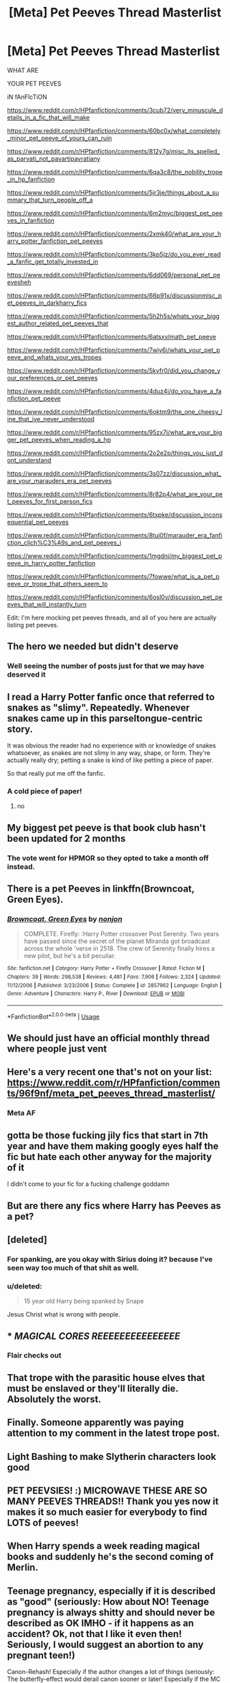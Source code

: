 #+TITLE: [Meta] Pet Peeves Thread Masterlist

* [Meta] Pet Peeves Thread Masterlist
:PROPERTIES:
:Author: Microuwave
:Score: 80
:DateUnix: 1533978159.0
:DateShort: 2018-Aug-11
:FlairText: Meta
:END:
WHAT ARE

YOUR PET PEEVES

iN fAnFIcTiON

[[https://www.reddit.com/r/HPfanfiction/comments/3cub72/very_minuscule_details_in_a_fic_that_will_make]]

[[https://www.reddit.com/r/HPfanfiction/comments/60bc0x/what_completely_minor_pet_peeve_of_yours_can_ruin]]

[[https://www.reddit.com/r/HPfanfiction/comments/812y7g/misc_its_spelled_as_parvati_not_pavartipavratiany]]

[[https://www.reddit.com/r/HPfanfiction/comments/6qa3c8/the_nobility_trope_in_hp_fanfiction]]

[[https://www.reddit.com/r/HPfanfiction/comments/5jr3je/things_about_a_summary_that_turn_people_off_a]]

[[https://www.reddit.com/r/HPfanfiction/comments/6m2myc/biggest_pet_peeves_in_fanfiction]]

[[https://www.reddit.com/r/HPfanfiction/comments/2xmk40/what_are_your_harry_potter_fanfiction_pet_peeves]]

[[https://www.reddit.com/r/HPfanfiction/comments/3kp5jz/do_you_ever_read_a_fanfic_get_totally_invested_in]]

[[https://www.reddit.com/r/HPfanfiction/comments/6dd069/personal_pet_peevesheh]]

[[https://www.reddit.com/r/HPfanfiction/comments/66p91x/discussionmisc_pet_peeves_in_darkharry_fics]]

[[https://www.reddit.com/r/HPfanfiction/comments/5h2h5s/whats_your_biggest_author_related_pet_peeves_that]]

[[https://www.reddit.com/r/HPfanfiction/comments/6atsxv/math_pet_peeve]]

[[https://www.reddit.com/r/HPfanfiction/comments/7wiy6i/whats_your_pet_peeve_and_whats_your_yes_tropes]]

[[https://www.reddit.com/r/HPfanfiction/comments/5kyfr0/did_you_change_your_preferences_or_pet_peeves]]

[[https://www.reddit.com/r/HPfanfiction/comments/4duz4i/do_you_have_a_fanfiction_pet_peeve]]

[[https://www.reddit.com/r/HPfanfiction/comments/6oktm9/the_one_cheesy_line_that_ive_never_understood]]

[[https://www.reddit.com/r/HPfanfiction/comments/95zx7i/what_are_your_bigger_pet_peeves_when_reading_a_hp]]

[[https://www.reddit.com/r/HPfanfiction/comments/2o2e2p/things_you_just_dont_understand]]

[[https://www.reddit.com/r/HPfanfiction/comments/3s07zz/discussion_what_are_your_marauders_era_pet_peeves]]

[[https://www.reddit.com/r/HPfanfiction/comments/8r82p4/what_are_your_pet_peeves_for_first_person_fics]]

[[https://www.reddit.com/r/HPfanfiction/comments/6txpke/discussion_inconsequential_pet_peeves]]

[[https://www.reddit.com/r/HPfanfiction/comments/8tui0f/marauder_era_fanfiction_clich%C3%A9s_and_pet_peeves_i]]

[[https://www.reddit.com/r/HPfanfiction/comments/1mgdnj/my_biggest_pet_peeve_in_harry_potter_fanfiction]]

[[https://www.reddit.com/r/HPfanfiction/comments/7fowwe/what_is_a_pet_peeve_or_trope_that_others_seem_to]]

[[https://www.reddit.com/r/HPfanfiction/comments/6osl0v/discussion_pet_peeves_that_will_instantly_turn]]

Edit: I'm here mocking pet peeves threads, and all of you here are actually listing pet peeves.


** The hero we needed but didn't deserve
:PROPERTIES:
:Author: Lakas1236547
:Score: 47
:DateUnix: 1533981110.0
:DateShort: 2018-Aug-11
:END:

*** Well seeing the number of posts just for that we may have deserved it
:PROPERTIES:
:Author: MoleOfWar
:Score: 20
:DateUnix: 1533984880.0
:DateShort: 2018-Aug-11
:END:


** I read a Harry Potter fanfic once that referred to snakes as "slimy". Repeatedly. Whenever snakes came up in this parseltongue-centric story.

It was obvious the reader had no experience with or knowledge of snakes whatsoever, as snakes are not slimy in any way, shape, or form. They're actually really dry; petting a snake is kind of like petting a piece of paper.

So that really put me off the fanfic.
:PROPERTIES:
:Score: 33
:DateUnix: 1533990755.0
:DateShort: 2018-Aug-11
:END:

*** A cold piece of paper!
:PROPERTIES:
:Author: jenorama_CA
:Score: 9
:DateUnix: 1534000364.0
:DateShort: 2018-Aug-11
:END:

**** no
:PROPERTIES:
:Score: 4
:DateUnix: 1534000746.0
:DateShort: 2018-Aug-11
:END:


** My biggest pet peeve is that book club hasn't been updated for 2 months
:PROPERTIES:
:Author: Turmoils
:Score: 28
:DateUnix: 1533992550.0
:DateShort: 2018-Aug-11
:END:

*** The vote went for HPMOR so they opted to take a month off instead.
:PROPERTIES:
:Author: Socio_Pathic
:Score: 13
:DateUnix: 1534017732.0
:DateShort: 2018-Aug-12
:END:


** There is a pet Peeves in linkffn(Browncoat, Green Eyes).
:PROPERTIES:
:Author: Ch1pp
:Score: 24
:DateUnix: 1533997588.0
:DateShort: 2018-Aug-11
:END:

*** [[https://www.fanfiction.net/s/2857962/1/][*/Browncoat, Green Eyes/*]] by [[https://www.fanfiction.net/u/649528/nonjon][/nonjon/]]

#+begin_quote
  COMPLETE. Firefly: :Harry Potter crossover Post Serenity. Two years have passed since the secret of the planet Miranda got broadcast across the whole 'verse in 2518. The crew of Serenity finally hires a new pilot, but he's a bit peculiar.
#+end_quote

^{/Site/:} ^{fanfiction.net} ^{*|*} ^{/Category/:} ^{Harry} ^{Potter} ^{+} ^{Firefly} ^{Crossover} ^{*|*} ^{/Rated/:} ^{Fiction} ^{M} ^{*|*} ^{/Chapters/:} ^{39} ^{*|*} ^{/Words/:} ^{298,538} ^{*|*} ^{/Reviews/:} ^{4,481} ^{*|*} ^{/Favs/:} ^{7,906} ^{*|*} ^{/Follows/:} ^{2,324} ^{*|*} ^{/Updated/:} ^{11/12/2006} ^{*|*} ^{/Published/:} ^{3/23/2006} ^{*|*} ^{/Status/:} ^{Complete} ^{*|*} ^{/id/:} ^{2857962} ^{*|*} ^{/Language/:} ^{English} ^{*|*} ^{/Genre/:} ^{Adventure} ^{*|*} ^{/Characters/:} ^{Harry} ^{P.,} ^{River} ^{*|*} ^{/Download/:} ^{[[http://www.ff2ebook.com/old/ffn-bot/index.php?id=2857962&source=ff&filetype=epub][EPUB]]} ^{or} ^{[[http://www.ff2ebook.com/old/ffn-bot/index.php?id=2857962&source=ff&filetype=mobi][MOBI]]}

--------------

*FanfictionBot*^{2.0.0-beta} | [[https://github.com/tusing/reddit-ffn-bot/wiki/Usage][Usage]]
:PROPERTIES:
:Author: FanfictionBot
:Score: 2
:DateUnix: 1533997612.0
:DateShort: 2018-Aug-11
:END:


** We should just have an official monthly thread where people just vent
:PROPERTIES:
:Author: _awesaum_
:Score: 21
:DateUnix: 1533991244.0
:DateShort: 2018-Aug-11
:END:


** Here's a very recent one that's not on your list: [[https://www.reddit.com/r/HPfanfiction/comments/96f9nf/meta_pet_peeves_thread_masterlist/]]
:PROPERTIES:
:Author: Taure
:Score: 13
:DateUnix: 1534028995.0
:DateShort: 2018-Aug-12
:END:

*** Meta AF
:PROPERTIES:
:Author: bgottfried91
:Score: 5
:DateUnix: 1534043853.0
:DateShort: 2018-Aug-12
:END:


** gotta be those fucking jily fics that start in 7th year and have them making googly eyes half the fic but hate each other anyway for the majority of it

I didn't come to your fic for a fucking challenge goddamn
:PROPERTIES:
:Author: Gigadweeb
:Score: 12
:DateUnix: 1533997020.0
:DateShort: 2018-Aug-11
:END:


** But are there any fics where Harry has Peeves as a pet?
:PROPERTIES:
:Author: LittenInAScarf
:Score: 12
:DateUnix: 1534005952.0
:DateShort: 2018-Aug-11
:END:


** [deleted]
:PROPERTIES:
:Score: 12
:DateUnix: 1534010413.0
:DateShort: 2018-Aug-11
:END:

*** For spanking, are you okay with Sirius doing it? because I've seen way too much of that shit as well.
:PROPERTIES:
:Author: cavelioness
:Score: 2
:DateUnix: 1534054569.0
:DateShort: 2018-Aug-12
:END:


*** u/deleted:
#+begin_quote
  15 year old Harry being spanked by Snape
#+end_quote

Jesus Christ what is wrong with people.
:PROPERTIES:
:Score: 1
:DateUnix: 1545767120.0
:DateShort: 2018-Dec-25
:END:


** * */MAGICAL CORES REEEEEEEEEEEEEEE/*
  :PROPERTIES:
  :CUSTOM_ID: magical-cores-reeeeeeeeeeeeeee
  :END:
:PROPERTIES:
:Author: UndeadBBQ
:Score: 17
:DateUnix: 1533992528.0
:DateShort: 2018-Aug-11
:END:

*** Flair checks out
:PROPERTIES:
:Author: glencoe2000
:Score: 3
:DateUnix: 1534040128.0
:DateShort: 2018-Aug-12
:END:


** That trope with the parasitic house elves that must be enslaved or they'll literally die. Absolutely the worst.
:PROPERTIES:
:Author: CapriciousSeasponge
:Score: 7
:DateUnix: 1534014531.0
:DateShort: 2018-Aug-11
:END:


** Finally. Someone apparently was paying attention to my comment in the latest trope post.
:PROPERTIES:
:Author: XeshTrill
:Score: 15
:DateUnix: 1533982718.0
:DateShort: 2018-Aug-11
:END:


** Light Bashing to make Slytherin characters look good
:PROPERTIES:
:Author: samsbk
:Score: 3
:DateUnix: 1534009260.0
:DateShort: 2018-Aug-11
:END:


** PET PEEVSIES! :) MICROWAVE THESE ARE SO MANY PEEVES THREADS!! Thank you yes now it makes it so much easier for everybody to find LOTS of peeves!
:PROPERTIES:
:Score: 4
:DateUnix: 1534012251.0
:DateShort: 2018-Aug-11
:END:


** When Harry spends a week reading magical books and suddenly he's the second coming of Merlin.
:PROPERTIES:
:Author: Anmothra
:Score: 4
:DateUnix: 1534025099.0
:DateShort: 2018-Aug-12
:END:


** Teenage pregnancy, especially if it is described as "good" (seriously: How about NO! Teenage pregnancy is always shitty and should never be described as OK IMHO - if it happens as an accident? Ok, not that I like it even then! Seriously, I would suggest an abortion to any pregnant teen!)

Canon-Rehash! Especially if the author changes a lot of things (seriously: The butterfly-effect would derail canon sooner or later! Especially if the MC is changed! A more intelligent Harry might not go after the stone or if he did: He might just attack Quirrel from under the cloak or receive the stone and then leave under the cloak, thus avoiding the fight entirely!)! I have read canon, I don't want to read it again! Sorry!

Non-magic AU! Seriously: Why would I be interested in a story that ruins the entire premises by removing the only element that made me read it in the first place (if it's just a coming of age story about a stupid teenager (seriously, canon Harry is a dumb, lazy idiot! I hate Snape, but here I agree with him!)? Boring! Not interested!)! That's like Star Trek without future technology, space ships and techno-babble, stargate without the gate etc. etc.

Magic cores (seriously: I know that some people want to expand on the magic system, but nothing ever suggested there was such a thing and it's just not a plot-device that I like!)

Building mental defenses like a castle (seriously, it's the mind! Visualization is great for transfiguration, but for freaking mental defenses? Come on :( ) or the mind being a library or something!

Harry the poofter (otherwise known as slash! Seriously, no! There was nothing to suggest that Harry was gay in canon and even if you make that adjustment: HPDM? HP/SS? HP/TMR? HP/LM? HP/SB? damned, NO! Call the freaking Obliviators, please! I want those images removed! If Harry were gay then he'd be with a character he at least agrees with! Seriously, nice people aren't with close minded, arrogant, snobbish racists like Draco or murderers like Snape, Lucius and Voldemort!)
:PROPERTIES:
:Author: Laxian
:Score: 1
:DateUnix: 1534020884.0
:DateShort: 2018-Aug-12
:END:


** The inadvertent use of American words for a British setting

Fall=autumn

Candy=sweets

Grading, grades = marking, marks

Mom = mum

Small things but they GRATE
:PROPERTIES:
:Author: VerityPushpram
:Score: 1
:DateUnix: 1534023254.0
:DateShort: 2018-Aug-12
:END:

*** I learned American English in school but read exclusively British English Novels since then, - I tend to mix words every so often but in case of doubt I go back and double check words using the online oxford dictionary. It's like an itch I have to scratch :o
:PROPERTIES:
:Score: 1
:DateUnix: 1542959476.0
:DateShort: 2018-Nov-23
:END:


** When the fic description is a series of "mysterious" rhetorical questions that doesn't actually describe anything about whether you'd want to read the fic, or what makes it stand out.

#+begin_quote
  Edit: I'm here mocking pet peeves threads, and all of you here are actually listing pet peeves.
#+end_quote

Well, that's dumb. People /love/ to vent about what annoys them. And have a discussion whether it's really all that terrible, and authors can have a big long list of what /not/ to do.
:PROPERTIES:
:Author: PM_ME_OS_DESIGN
:Score: 1
:DateUnix: 1534032395.0
:DateShort: 2018-Aug-12
:END:


** Dramione
:PROPERTIES:
:Author: samsbk
:Score: 0
:DateUnix: 1534009176.0
:DateShort: 2018-Aug-11
:END:

*** /cough/Dramamine/cough/
:PROPERTIES:
:Author: Krististrasza
:Score: 2
:DateUnix: 1534012167.0
:DateShort: 2018-Aug-11
:END:


** Chibi poltergeists.
:PROPERTIES:
:Score: 0
:DateUnix: 1534027340.0
:DateShort: 2018-Aug-12
:END:
